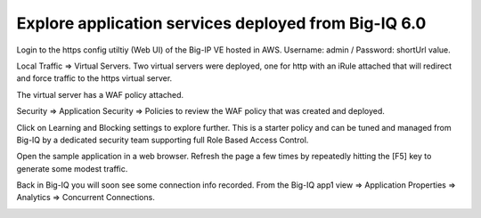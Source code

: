 Explore application services deployed from Big-IQ 6.0
-----------------------------------------------------

Login to the https config utiltiy (Web UI) of the Big-IP VE hosted in AWS. Username: admin / Password: shortUrl value.

Local Traffic => Virtual Servers. Two virtual servers were deployed, one for http with an iRule attached that will redirect and force traffic to the https virtual server.

.. image:: ./images/16_explore_app1_part0.png
  :scale: 50%

The virtual server has a WAF policy attached.

.. image:: ./images/17_explore_app1_part1.png
  :scale: 50%

.. image:: ./images/20_explore_app1_part4.png
  :scale: 50%

Security => Application Security => Policies to review the WAF policy that was created and deployed.

.. image:: ./images/18_explore_app1_part2.png
  :scale: 50%

Click on Learning and Blocking settings to explore further. This is a starter policy and can be tuned and managed from Big-IQ by a dedicated security team supporting full Role Based Access Control.

.. image:: ./images/19_explore_app1_part3.png
  :scale: 50%

Open the sample application in a web browser. Refresh the page a few times by repeatedly hitting the [F5] key to generate some modest traffic.

.. image:: ./images/17_https_app1.png
  :scale: 50%

Back in Big-IQ you will soon see some connection info recorded. From the Big-IQ app1 view => Application Properties => Analytics => Concurrent Connections.

.. image:: ./images/21_enhanced_analytics.png
  :scale: 50%
